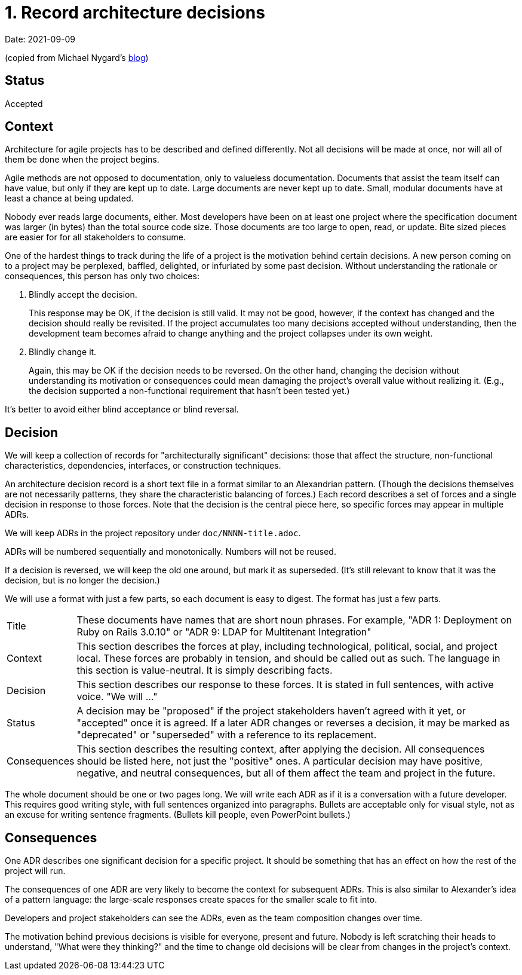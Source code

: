 = 1. Record architecture decisions

Date: 2021-09-09

(copied from Michael Nygard's https://cognitect.com/blog/2011/11/15/documenting-architecture-decisions[blog])

== Status

Accepted

== Context

Architecture for agile projects has to be described and defined differently.
Not all decisions will be made at once, nor will all of them be done when the project begins.

Agile methods are not opposed to documentation, only to valueless documentation.
Documents that assist the team itself can have value, but only if they are kept up to date.
Large documents are never kept up to date.
Small, modular documents have at least a chance at being updated.

Nobody ever reads large documents, either.
Most developers have been on at least one project where the specification document was larger (in bytes) than the total source code size.
Those documents are too large to open, read, or update.
Bite sized pieces are easier for for all stakeholders to consume.

One of the hardest things to track during the life of a project is the motivation behind certain decisions.
A new person coming on to a project may be perplexed, baffled, delighted, or infuriated by some past decision.
Without understanding the rationale or consequences, this person has only two choices:

. Blindly accept the decision.
+
This response may be OK, if the decision is still valid.
It may not be good, however, if the context has changed and the decision should really be revisited.
If the project accumulates too many decisions accepted without understanding, then the development team becomes afraid to change anything and the project collapses under its own weight.
. Blindly change it.
+
Again, this may be OK if the decision needs to be reversed.
On the other hand, changing the decision without understanding its motivation or consequences could mean damaging the project's overall value without realizing it.
(E.g., the decision supported a non-functional requirement that hasn't been tested yet.)

It's better to avoid either blind acceptance or blind reversal.

== Decision

We will keep a collection of records for "architecturally significant" decisions: those that affect the structure, non-functional characteristics, dependencies, interfaces, or construction techniques.

An architecture decision record is a short text file in a format similar to an Alexandrian pattern.
(Though the decisions themselves are not necessarily patterns, they share the characteristic balancing of forces.)
Each record describes a set of forces and a single decision in response to those forces.
Note that the decision is the central piece here, so specific forces may appear in multiple ADRs.

We will keep ADRs in the project repository under `doc/NNNN-title.adoc`.

ADRs will be numbered sequentially and monotonically.
Numbers will not be reused.

If a decision is reversed, we will keep the old one around, but mark it as superseded.
(It's still relevant to know that it was the decision, but is no longer the decision.)

We will use a format with just a few parts, so each document is easy to digest.
The format has just a few parts.

[horizontal]
Title:: These documents have names that are short noun phrases.
For example, "ADR 1: Deployment on Ruby on Rails 3.0.10" or "ADR 9: LDAP for Multitenant Integration"
Context:: This section describes the forces at play, including technological, political, social, and project local.
These forces are probably in tension, and should be called out as such.
The language in this section is value-neutral.
It is simply describing facts.
Decision:: This section describes our response to these forces.
It is stated in full sentences, with active voice. "We will …"
Status:: A decision may be "proposed" if the project stakeholders haven't agreed with it yet, or "accepted" once it is agreed.
If a later ADR changes or reverses a decision, it may be marked as "deprecated" or "superseded" with a reference to its replacement.
Consequences:: This section describes the resulting context, after applying the decision.
All consequences should be listed here, not just the "positive" ones.
A particular decision may have positive, negative, and neutral consequences, but all of them affect the team and project in the future.

The whole document should be one or two pages long.
We will write each ADR as if it is a conversation with a future developer.
This requires good writing style, with full sentences organized into paragraphs.
Bullets are acceptable only for visual style, not as an excuse for writing sentence fragments. (Bullets kill people, even PowerPoint bullets.)

== Consequences

One ADR describes one significant decision for a specific project.
It should be something that has an effect on how the rest of the project will run.

The consequences of one ADR are very likely to become the context for subsequent ADRs.
This is also similar to Alexander's idea of a pattern language: the large-scale responses create spaces for the smaller scale to fit into.

Developers and project stakeholders can see the ADRs, even as the team composition changes over time.

The motivation behind previous decisions is visible for everyone, present and future.
Nobody is left scratching their heads to understand, "What were they thinking?" and the time to change old decisions will be clear from changes in the project's context.

